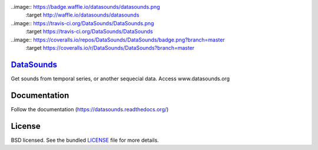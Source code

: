 ..image:: https://badge.waffle.io/datasounds/datasounds.png
        :target http://waffle.io/datasounds/datasounds

..image:: https://travis-ci.org/DataSounds/DataSounds.png
        :target https://travis-ci.org/DataSounds/DataSounds

..image:: https://coveralls.io/repos/DataSounds/DataSounds/badge.png?branch=master
        :target https://coveralls.io/r/DataSounds/DataSounds?branch=master


`DataSounds <http://www.datasounds.org>`_
=========================================
Get sounds from temporal series, or another sequecial data. Access www.datasounds.org

Documentation
=============
Follow the documentation (https://datasounds.readthedocs.org/)

License
=======
BSD licensed. See the bundled `LICENSE <https://github.com/DataSounds/DataSounds/blob/master/LICENSE>`_ file for more details.
